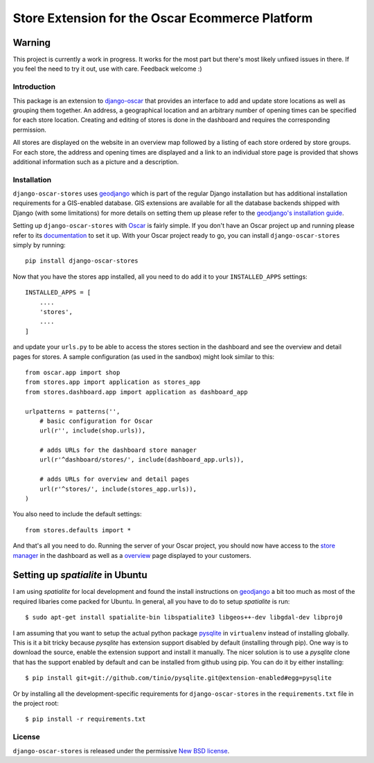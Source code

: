 ================================================
Store Extension for the Oscar Ecommerce Platform
================================================

.. image:: https://secure.travis-ci.org/elbaschid/django-oscar-stores.png
    :target: http://travis-ci.org/#!/elbaschid/django-oscar

Warning
-------
This project is currently a work in progress. It works
for the most part but there's most likely unfixed issues in there.
If you feel the need to try it out, use with care.
Feedback welcome :)

Introduction
============

This package is an extension to `django-oscar`_ that provides an interface to
add and update store locations as well as grouping them together. An address, a
geographical location and an arbitrary number of opening times can be specified
for each store location. Creating and editing of stores is done in the
dashboard and requires the corresponding permission.

All stores are displayed on the website in an overview map followed
by a listing of each store ordered by store groups. For each store,
the address and opening times are displayed and a link to an
individual store page is provided that shows additional
information such as a picture and a description.

.. _`django-oscar`: http://github.com/tangentlabs/django-oscar

Installation
============

``django-oscar-stores`` uses geodjango_ which is part of the regular Django
installation but has additional installation requirements for a GIS-enabled
database. GIS extensions are available for all the database backends shipped
with Django (with some limitations) for more details on setting them up please
refer to the `geodjango's installation guide`_.

Setting up ``django-oscar-stores`` with Oscar_ is fairly simple.  If you don't
have an Oscar project up and running please refer to its documentation_ to set
it up. With your Oscar project ready to go, you can install
``django-oscar-stores`` simply by running::

    pip install django-oscar-stores

Now that you have the stores app installed, all you need to do
add it to your ``INSTALLED_APPS`` settings::

    INSTALLED_APPS = [
        ....
        'stores',
        ....
    ]

and update your ``urls.py`` to be able to access the stores section
in the dashboard and see the overview and detail pages for stores. A
sample configuration (as used in the sandbox) might look similar to
this::

    from oscar.app import shop
    from stores.app import application as stores_app
    from stores.dashboard.app import application as dashboard_app

    urlpatterns = patterns('',
        # basic configuration for Oscar
        url(r'', include(shop.urls)),

        # adds URLs for the dashboard store manager
        url(r'^dashboard/stores/', include(dashboard_app.urls)),

        # adds URLs for overview and detail pages
        url(r'^stores/', include(stores_app.urls)),
    )

You also need to include the default settings::

    from stores.defaults import *

And that's all you need to do. Running the server of your Oscar project, you
should now have access to the `store manager`_ in the dashboard as well as a
overview_ page displayed to your customers.

Setting up *spatialite* in Ubuntu
---------------------------------

I am using *spatialite* for local development and found the install
instructions on geodjango_ a bit too much as most of the required
libaries come packed for Ubuntu. In general, all you have to do
to setup *spatialite* is run::

    $ sudo apt-get install spatialite-bin libspatialite3 libgeos++-dev libgdal-dev libproj0

I am assuming that you want to setup the actual python package
`pysqlite`_ in ``virtualenv`` instead of installing globally. This
is it a bit tricky because *pysqlite* has extension support
disabled by default (installing through pip). One way is to download
the source, enable the extension support and install it manually.
The nicer solution is to use a *pysqlite* clone that has the support
enabled by default and can be installed from github using pip. You
can do it by either installing::

    $ pip install git+git://github.com/tinio/pysqlite.git@extension-enabled#egg=pysqlite

Or by installing all the development-specific requirements for
``django-oscar-stores`` in the ``requirements.txt`` file in the
project root::

    $ pip install -r requirements.txt


.. _Oscar: http://oscarcommerce.com
.. _documentation: http://django-oscar.readthedocs.org/en/latest
.. _`store manager`: http://localhost:8000/dashboard/stores
.. _overview: http://localhost:8000/stores
.. _geodjango: https://docs.djangoproject.com/en/1.4/ref/contrib/gis
.. _`geodjango's installation guide`: https://docs.djangoproject.com/en/1.4/ref/contrib/gis/install
.. _`pysqlite`: http://code.google.com/p/pysqlite


License
=======

``django-oscar-stores`` is released under the permissive `New BSD license`_.

.. _`New BSD license`: http://github.com/tangentlabs/django-oscar-stores/blob/master/LICENSE
